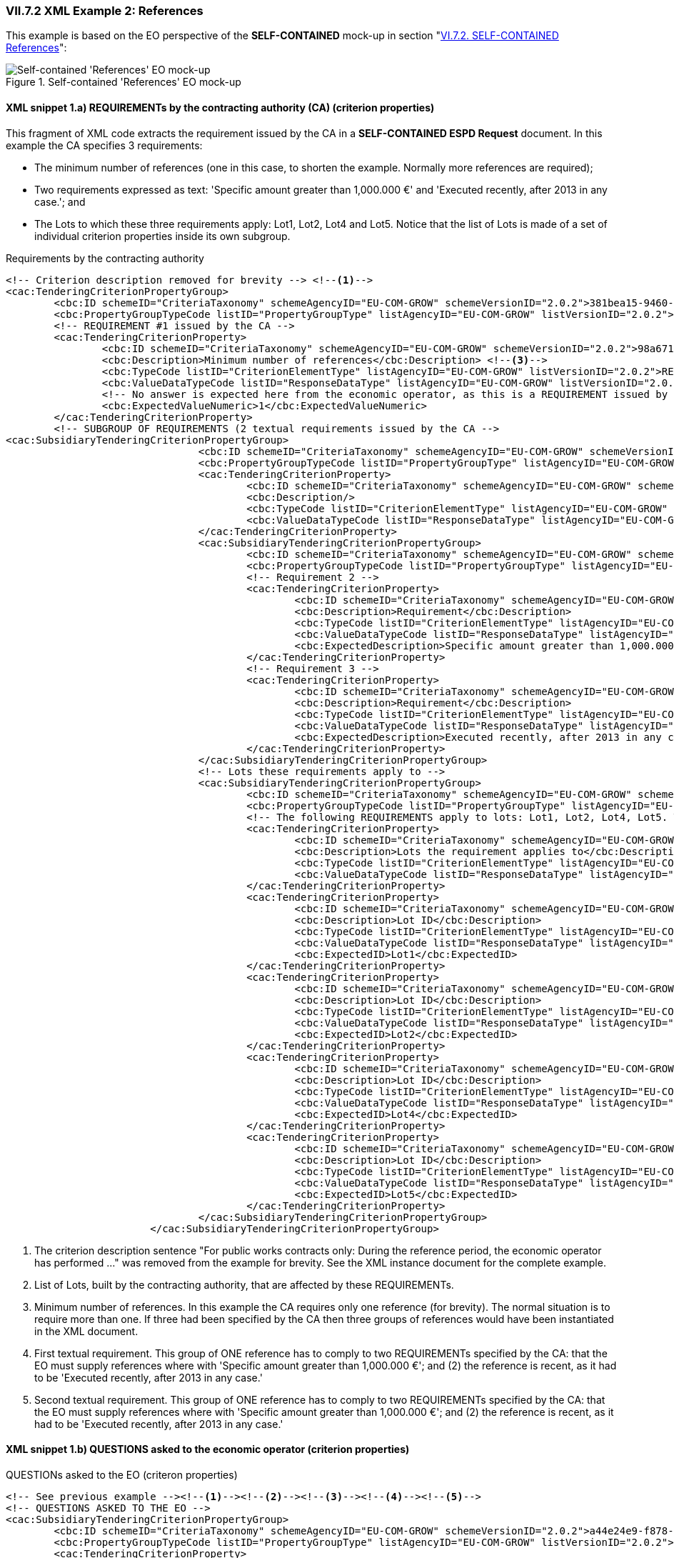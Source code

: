 
=== VII.7.2 XML Example 2: References

This example is based on the EO perspective of the *SELF-CONTAINED* mock-up in section "link:l#vi-7-2-self-contained-references[VI.7.2. SELF-CONTAINED References]":

.Self-contained 'References' EO mock-up
image::Selfcontained_References_EO_mockup.png[Self-contained 'References' EO mock-up, alt="Self-contained 'References' EO mock-up", align="center"]

==== XML snippet 1.a) REQUIREMENTs by the contracting authority (CA) (criterion properties)

This fragment of XML code extracts the requirement issued by the CA in a *SELF-CONTAINED ESPD Request* document. In this example the CA specifies 3 requirements: 

* The minimum number of references (one in this case, to shorten the example. Normally more references are required);  

* Two requirements expressed as text: 'Specific amount greater than 1,000.000 €' and 'Executed recently, after 2013 in any case.'; and 

* The Lots to which these three requirements apply: Lot1, Lot2, Lot4 and Lot5. Notice that the list of Lots is made of a set of individual criterion properties inside its own subgroup.

.Requirements by the contracting authority
[source,xml]
----
<!-- Criterion description removed for brevity --> <--1-->
<cac:TenderingCriterionPropertyGroup>
	<cbc:ID schemeID="CriteriaTaxonomy" schemeAgencyID="EU-COM-GROW" schemeVersionID="2.0.2">381bea15-9460-49f7-a6d0-15d13059de29</cbc:ID>
	<cbc:PropertyGroupTypeCode listID="PropertyGroupType" listAgencyID="EU-COM-GROW" listVersionID="2.0.2">ON*</cbc:PropertyGroupTypeCode>
	<!-- REQUIREMENT #1 issued by the CA -->
	<cac:TenderingCriterionProperty>
		<cbc:ID schemeID="CriteriaTaxonomy" schemeAgencyID="EU-COM-GROW" schemeVersionID="2.0.2">98a67182-d7b7-4fb4-ae35-ea6bd9411eac</cbc:ID>
		<cbc:Description>Minimum number of references</cbc:Description> <--3-->
		<cbc:TypeCode listID="CriterionElementType" listAgencyID="EU-COM-GROW" listVersionID="2.0.2">REQUIREMENT</cbc:TypeCode>
		<cbc:ValueDataTypeCode listID="ResponseDataType" listAgencyID="EU-COM-GROW" listVersionID="2.0.2">QUANTITY_INTEGER</cbc:ValueDataTypeCode>
		<!-- No answer is expected here from the economic operator, as this is a REQUIREMENT issued by the contracting authority. Hence the element 'cbc:ValueDataTypeCode' contains the type of value of the requirement issued by the contracting authority -->
		<cbc:ExpectedValueNumeric>1</cbc:ExpectedValueNumeric>
	</cac:TenderingCriterionProperty>
	<!-- SUBGROUP OF REQUIREMENTS (2 textual requirements issued by the CA -->
<cac:SubsidiaryTenderingCriterionPropertyGroup>
				<cbc:ID schemeID="CriteriaTaxonomy" schemeAgencyID="EU-COM-GROW" schemeVersionID="2.0.2">53c9aad8-dc80-48f8-85d9-755c2aab8e95</cbc:ID>
				<cbc:PropertyGroupTypeCode listID="PropertyGroupType" listAgencyID="EU-COM-GROW" listVersionID="2.0.2">ON*</cbc:PropertyGroupTypeCode>
				<cac:TenderingCriterionProperty>
					<cbc:ID schemeID="CriteriaTaxonomy" schemeAgencyID="EU-COM-GROW" schemeVersionID="2.0.2">4b19bd4b-78ae-476a-a2c5-6c409388a07b</cbc:ID>
					<cbc:Description/>
					<cbc:TypeCode listID="CriterionElementType" listAgencyID="EU-COM-GROW" listVersionID="2.0.2">CAPTION</cbc:TypeCode>
					<cbc:ValueDataTypeCode listID="ResponseDataType" listAgencyID="EU-COM-GROW" listVersionID="2.0.2">NONE</cbc:ValueDataTypeCode>
				</cac:TenderingCriterionProperty>
				<cac:SubsidiaryTenderingCriterionPropertyGroup>
					<cbc:ID schemeID="CriteriaTaxonomy" schemeAgencyID="EU-COM-GROW" schemeVersionID="2.0.2">d663aca5-5f3c-4980-b825-81e1bd7db381</cbc:ID>
					<cbc:PropertyGroupTypeCode listID="PropertyGroupType" listAgencyID="EU-COM-GROW" listVersionID="2.0.2">ON*</cbc:PropertyGroupTypeCode>
					<!-- Requirement 2 -->
					<cac:TenderingCriterionProperty>
						<cbc:ID schemeID="CriteriaTaxonomy" schemeAgencyID="EU-COM-GROW" schemeVersionID="2.0.2">3646852e-ebfc-463a-be95-0cf697fb138a</cbc:ID>
						<cbc:Description>Requirement</cbc:Description>
						<cbc:TypeCode listID="CriterionElementType" listAgencyID="EU-COM-GROW" listVersionID="2.0.2">REQUIREMENT</cbc:TypeCode>
						<cbc:ValueDataTypeCode listID="ResponseDataType" listAgencyID="EU-COM-GROW" listVersionID="2.0.2">DESCRIPTION</cbc:ValueDataTypeCode>
						<cbc:ExpectedDescription>Specific amount greater than 1,000.000 €</cbc:ExpectedDescription><--4-->
					</cac:TenderingCriterionProperty>
					<!-- Requirement 3 -->
					<cac:TenderingCriterionProperty>
						<cbc:ID schemeID="CriteriaTaxonomy" schemeAgencyID="EU-COM-GROW" schemeVersionID="2.0.2">610e450c-89c9-49ec-b18a-ebb6683f9b31</cbc:ID>
						<cbc:Description>Requirement</cbc:Description>
						<cbc:TypeCode listID="CriterionElementType" listAgencyID="EU-COM-GROW" listVersionID="2.0.2">REQUIREMENT</cbc:TypeCode>
						<cbc:ValueDataTypeCode listID="ResponseDataType" listAgencyID="EU-COM-GROW" listVersionID="2.0.2">DESCRIPTION</cbc:ValueDataTypeCode>
						<cbc:ExpectedDescription>Executed recently, after 2013 in any case.</cbc:ExpectedDescription><--5-->
					</cac:TenderingCriterionProperty>
				</cac:SubsidiaryTenderingCriterionPropertyGroup>
				<!-- Lots these requirements apply to -->
				<cac:SubsidiaryTenderingCriterionPropertyGroup>
					<cbc:ID schemeID="CriteriaTaxonomy" schemeAgencyID="EU-COM-GROW" schemeVersionID="2.0.2">167ab253-4fb7-4e45-81be-b049fba44b3a</cbc:ID>
					<cbc:PropertyGroupTypeCode listID="PropertyGroupType" listAgencyID="EU-COM-GROW" listVersionID="2.0.2">ON*</cbc:PropertyGroupTypeCode>
					<!-- The following REQUIREMENTS apply to lots: Lot1, Lot2, Lot4, Lot5. This information is provided by the Contracting Authority. The list of Lots to which the EO tenders to, and for which it provides references must be consistent with this list (see 'QUESTIONS' and criterion responses values provided by the EO below --><--2-->
					<cac:TenderingCriterionProperty>
						<cbc:ID schemeID="CriteriaTaxonomy" schemeAgencyID="EU-COM-GROW" schemeVersionID="2.0.2">b0c6f987-227e-426b-8023-c2f56416d3eb</cbc:ID>
						<cbc:Description>Lots the requirement applies to</cbc:Description>
						<cbc:TypeCode listID="CriterionElementType" listAgencyID="EU-COM-GROW" listVersionID="2.0.2">CAPTION</cbc:TypeCode>
						<cbc:ValueDataTypeCode listID="ResponseDataType" listAgencyID="EU-COM-GROW" listVersionID="2.0.2">NONE</cbc:ValueDataTypeCode>
					</cac:TenderingCriterionProperty>
					<cac:TenderingCriterionProperty>
						<cbc:ID schemeID="CriteriaTaxonomy" schemeAgencyID="EU-COM-GROW" schemeVersionID="2.0.2">1af3d1c6-69e6-4af0-ba96-ba1461b29e13</cbc:ID>
						<cbc:Description>Lot ID</cbc:Description>
						<cbc:TypeCode listID="CriterionElementType" listAgencyID="EU-COM-GROW" listVersionID="2.0.2">REQUIREMENT</cbc:TypeCode>
						<cbc:ValueDataTypeCode listID="ResponseDataType" listAgencyID="EU-COM-GROW" listVersionID="2.0.2">IDENTIFIER</cbc:ValueDataTypeCode>
						<cbc:ExpectedID>Lot1</cbc:ExpectedID>
					</cac:TenderingCriterionProperty>
					<cac:TenderingCriterionProperty>
						<cbc:ID schemeID="CriteriaTaxonomy" schemeAgencyID="EU-COM-GROW" schemeVersionID="2.0.2">1af3d1c6-69e6-4af0-ba96-ba1461b29e13</cbc:ID>
						<cbc:Description>Lot ID</cbc:Description>
						<cbc:TypeCode listID="CriterionElementType" listAgencyID="EU-COM-GROW" listVersionID="2.0.2">REQUIREMENT</cbc:TypeCode>
						<cbc:ValueDataTypeCode listID="ResponseDataType" listAgencyID="EU-COM-GROW" listVersionID="2.0.2">IDENTIFIER</cbc:ValueDataTypeCode>
						<cbc:ExpectedID>Lot2</cbc:ExpectedID>
					</cac:TenderingCriterionProperty>
					<cac:TenderingCriterionProperty>
						<cbc:ID schemeID="CriteriaTaxonomy" schemeAgencyID="EU-COM-GROW" schemeVersionID="2.0.2">1af3d1c6-69e6-4af0-ba96-ba1461b29e13</cbc:ID>
						<cbc:Description>Lot ID</cbc:Description>
						<cbc:TypeCode listID="CriterionElementType" listAgencyID="EU-COM-GROW" listVersionID="2.0.2">REQUIREMENT</cbc:TypeCode>
						<cbc:ValueDataTypeCode listID="ResponseDataType" listAgencyID="EU-COM-GROW" listVersionID="2.0.2">IDENTIFIER</cbc:ValueDataTypeCode>
						<cbc:ExpectedID>Lot4</cbc:ExpectedID>
					</cac:TenderingCriterionProperty>
					<cac:TenderingCriterionProperty>
						<cbc:ID schemeID="CriteriaTaxonomy" schemeAgencyID="EU-COM-GROW" schemeVersionID="2.0.2">1af3d1c6-69e6-4af0-ba96-ba1461b29e13</cbc:ID>
						<cbc:Description>Lot ID</cbc:Description>
						<cbc:TypeCode listID="CriterionElementType" listAgencyID="EU-COM-GROW" listVersionID="2.0.2">REQUIREMENT</cbc:TypeCode>
						<cbc:ValueDataTypeCode listID="ResponseDataType" listAgencyID="EU-COM-GROW" listVersionID="2.0.2">IDENTIFIER</cbc:ValueDataTypeCode>
						<cbc:ExpectedID>Lot5</cbc:ExpectedID>
					</cac:TenderingCriterionProperty>
				</cac:SubsidiaryTenderingCriterionPropertyGroup>
			</cac:SubsidiaryTenderingCriterionPropertyGroup>
----
<1> The criterion description sentence "For public works contracts only: During the reference period, the economic operator has performed ..." was removed from the example for brevity. See the XML instance document for the complete example.
<2> List of Lots, built by the contracting authority, that are affected by these REQUIREMENTs.
<3> Minimum number of references. In this example the CA requires only one reference (for brevity). The normal situation is to require more than one. If three had been specified by the CA then three groups of references would have been instantiated in the XML document.
<4> First textual requirement. This group of ONE reference has to comply to two REQUIREMENTs specified by the CA: that the EO must supply references where with 'Specific amount greater than 1,000.000 €'; and (2) the reference is recent, as it had to be 'Executed recently, after 2013 in any case.'
<5> Second textual requirement. This group of ONE reference has to comply to two REQUIREMENTs specified by the CA: that the EO must supply references where with 'Specific amount greater than 1,000.000 €'; and (2) the reference is recent, as it had to be 'Executed recently, after 2013 in any case.'


==== XML snippet 1.b) QUESTIONS asked to the economic operator (criterion properties)

.QUESTIONs asked to the EO (criteron properties)
[source,xml]
----
<!-- See previous example --><--1--><--2--><--3--><--4--><--5-->
<!-- QUESTIONS ASKED TO THE EO --> 
<cac:SubsidiaryTenderingCriterionPropertyGroup>
	<cbc:ID schemeID="CriteriaTaxonomy" schemeAgencyID="EU-COM-GROW" schemeVersionID="2.0.2">a44e24e9-f878-4651-9ead-e0b1387dae09</cbc:ID>
	<cbc:PropertyGroupTypeCode listID="PropertyGroupType" listAgencyID="EU-COM-GROW" listVersionID="2.0.2">ON*</cbc:PropertyGroupTypeCode>
	<cac:TenderingCriterionProperty>
		<cbc:ID schemeID="CriteriaTaxonomy" schemeAgencyID="EU-COM-GROW" schemeVersionID="2.0.2">8acfa508-b0db-4960-bf4a-69d98f068387</cbc:ID>
		<cbc:Description>Please provide the data below requested for this group of references associated to one or more lots</cbc:Description>
		<cbc:TypeCode listID="CriterionElementType" listAgencyID="EU-COM-GROW" listVersionID="2.0.2">CAPTION</cbc:TypeCode>
		<cbc:ValueDataTypeCode listID="ResponseDataType" listAgencyID="EU-COM-GROW" listVersionID="2.0.2">NONE</cbc:ValueDataTypeCode>
	</cac:TenderingCriterionProperty>
	<!-- Lots the EO tenders to for which these references apply to -->
	<cac:SubsidiaryTenderingCriterionPropertyGroup>
		<cbc:ID schemeID="CriteriaTaxonomy" schemeAgencyID="EU-COM-GROW" schemeVersionID="2.0.2">b9ac8ecf-5902-408e-a9a6-604568b35e1e</cbc:ID>
		<cbc:PropertyGroupTypeCode listID="PropertyGroupType" listAgencyID="EU-COM-GROW" listVersionID="2.0.2">ON*</cbc:PropertyGroupTypeCode>
		<cac:TenderingCriterionProperty>
			<cbc:ID schemeID="CriteriaTaxonomy" schemeAgencyID="EU-COM-GROW" schemeVersionID="2.0.2">aabbbe3f-7c9b-4f9c-a7aa-b21dee270e2a</cbc:ID>
			<cbc:Description>Lots these references apply to</cbc:Description>
			<cbc:TypeCode listID="CriterionElementType" listAgencyID="EU-COM-GROW" listVersionID="2.0.2">CAPTION</cbc:TypeCode>
			<cbc:ValueDataTypeCode listID="ResponseDataType" listAgencyID="EU-COM-GROW" listVersionID="2.0.2">NONE</cbc:ValueDataTypeCode>
		</cac:TenderingCriterionProperty>
		<!-- Criterion property to which the lists of Lots the EO tenders to will be associated to-->
		<cac:TenderingCriterionProperty><--6-->
			<cbc:ID schemeID="CriteriaTaxonomy" schemeAgencyID="EU-COM-GROW" schemeVersionID="2.0.2">736f6d0e-9319-45a5-86ae-bc14337a0ef6</cbc:ID>
			<cbc:Description>LotIDs</cbc:Description>
			<cbc:TypeCode listID="CriterionElementType" listAgencyID="EU-COM-GROW" listVersionID="2.0.2">QUESTION</cbc:TypeCode>
			<cbc:ValueDataTypeCode listID="ResponseDataType" listAgencyID="EU-COM-GROW" listVersionID="2.0.2">IDENTIFIER</cbc:ValueDataTypeCode>
		</cac:TenderingCriterionProperty>
	</cac:SubsidiaryTenderingCriterionPropertyGroup>
	<!-- Subgroup of References. In this example there is only one reference required by the CA -->
	<cac:SubsidiaryTenderingCriterionPropertyGroup>
		<cbc:ID schemeID="CriteriaTaxonomy" schemeAgencyID="EU-COM-GROW" schemeVersionID="2.0.2">c8ec5c30-2c17-4936-abbb-392523d873e5</cbc:ID>
		<cbc:PropertyGroupTypeCode listID="PropertyGroupType" listAgencyID="EU-COM-GROW" listVersionID="2.0.2">ON*</cbc:PropertyGroupTypeCode>
		<cac:TenderingCriterionProperty><--7-->
			<cbc:ID schemeID="CriteriaTaxonomy" schemeAgencyID="EU-COM-GROW" schemeVersionID="2.0.2">d470a8cd-4cf9-4b10-a7bc-642092f8ab47</cbc:ID>
			<cbc:Description>Reference description</cbc:Description>
			<cbc:TypeCode listID="CriterionElementType" listAgencyID="EU-COM-GROW" listVersionID="2.0.2">QUESTION</cbc:TypeCode>
			<cbc:ValueDataTypeCode listID="ResponseDataType" listAgencyID="EU-COM-GROW" listVersionID="2.0.2">DESCRIPTION</cbc:ValueDataTypeCode>
		</cac:TenderingCriterionProperty>
		<cac:TenderingCriterionProperty><--8-->
			<cbc:ID schemeID="CriteriaTaxonomy" schemeAgencyID="EU-COM-GROW" schemeVersionID="2.0.2">ed54ecc3-eb5c-409b-ab22-975cadb83e4c</cbc:ID>
			<cbc:Description>Total amount</cbc:Description>
			<cbc:TypeCode listID="CriterionElementType" listAgencyID="EU-COM-GROW" listVersionID="2.0.2">QUESTION</cbc:TypeCode>
			<cbc:ValueDataTypeCode listID="ResponseDataType" listAgencyID="EU-COM-GROW" listVersionID="2.0.2">AMOUNT</cbc:ValueDataTypeCode>
		</cac:TenderingCriterionProperty>
		<cac:TenderingCriterionProperty><--9-->
			<cbc:ID schemeID="CriteriaTaxonomy" schemeAgencyID="EU-COM-GROW" schemeVersionID="2.0.2">78fc0800-4966-47e4-aa85-67c4e431a382</cbc:ID>
			<cbc:Description>Activity of the economic operator</cbc:Description>
			<cbc:TypeCode listID="CriterionElementType" listAgencyID="EU-COM-GROW" listVersionID="2.0.2">QUESTION</cbc:TypeCode>
			<cbc:ValueDataTypeCode listID="ResponseDataType" listAgencyID="EU-COM-GROW" listVersionID="2.0.2">DESCRIPTION</cbc:ValueDataTypeCode>
		</cac:TenderingCriterionProperty>
		<cac:TenderingCriterionProperty><--10-->
			<cbc:ID schemeID="CriteriaTaxonomy" schemeAgencyID="EU-COM-GROW" schemeVersionID="2.0.2">cc6366c2-2f15-4414-8f1e-686a68be2a4d</cbc:ID>
			<cbc:Description>Specific amount</cbc:Description>
			<cbc:TypeCode listID="CriterionElementType" listAgencyID="EU-COM-GROW" listVersionID="2.0.2">QUESTION</cbc:TypeCode>
			<cbc:ValueDataTypeCode listID="ResponseDataType" listAgencyID="EU-COM-GROW" listVersionID="2.0.2">AMOUNT</cbc:ValueDataTypeCode>
		</cac:TenderingCriterionProperty>
		<cac:TenderingCriterionProperty><--11-->
			<cbc:ID schemeID="CriteriaTaxonomy" schemeAgencyID="EU-COM-GROW" schemeVersionID="2.0.2">229e775e-267b-4d97-a2fe-3c155f3612b4</cbc:ID>
			<cbc:Description>Period (Start and End dates)</cbc:Description>
			<cbc:TypeCode listID="CriterionElementType" listAgencyID="EU-COM-GROW" listVersionID="2.0.2">QUESTION</cbc:TypeCode>
			<cbc:ValueDataTypeCode listID="ResponseDataType" listAgencyID="EU-COM-GROW" listVersionID="2.0.2">PERIOD</cbc:ValueDataTypeCode>
		</cac:TenderingCriterionProperty>
		<cac:TenderingCriterionProperty><--12-->
			<cbc:ID schemeID="CriteriaTaxonomy" schemeAgencyID="EU-COM-GROW" schemeVersionID="2.0.2">4e56602a-0281-47ee-a4f3-3c99f077e603</cbc:ID>
			<cbc:Description>Confidential</cbc:Description>
			<cbc:TypeCode listID="CriterionElementType" listAgencyID="EU-COM-GROW" listVersionID="2.0.2">QUESTION</cbc:TypeCode>
			<cbc:ValueDataTypeCode listID="ResponseDataType" listAgencyID="EU-COM-GROW" listVersionID="2.0.2">INDICATOR</cbc:ValueDataTypeCode>
		</cac:TenderingCriterionProperty>
		<!-- Sub-subgroup of recipients -->
		<cac:SubsidiaryTenderingCriterionPropertyGroup>
			<cbc:ID schemeID="CriteriaTaxonomy" schemeAgencyID="EU-COM-GROW" schemeVersionID="2.0.2">6afa7569-e4c4-4538-be89-84a82b2a301b</cbc:ID>
			<cbc:PropertyGroupTypeCode listID="PropertyGroupType" listAgencyID="EU-COM-GROW" listVersionID="2.0.2">ON*</cbc:PropertyGroupTypeCode>
			<cac:TenderingCriterionProperty><--13-->
				<cbc:ID schemeID="CriteriaTaxonomy" schemeAgencyID="EU-COM-GROW" schemeVersionID="2.0.2">8d22cea4-ae81-44d2-9ee5-c60958ed109e</cbc:ID>
				<cbc:Description>Recipient name</cbc:Description>
				<cbc:TypeCode listID="CriterionElementType" listAgencyID="EU-COM-GROW" listVersionID="2.0.2">QUESTION</cbc:TypeCode>
				<cbc:ValueDataTypeCode listID="ResponseDataType" listAgencyID="EU-COM-GROW" listVersionID="2.0.2">DESCRIPTION</cbc:ValueDataTypeCode>
			</cac:TenderingCriterionProperty>
			<cac:TenderingCriterionProperty><--14-->
				<cbc:ID schemeID="CriteriaTaxonomy" schemeAgencyID="EU-COM-GROW" schemeVersionID="2.0.2">f4bb5b0f-b894-461d-a96b-50dead10e935</cbc:ID>
				<cbc:Description>Contact person name</cbc:Description>
				<cbc:TypeCode listID="CriterionElementType" listAgencyID="EU-COM-GROW" listVersionID="2.0.2">QUESTION</cbc:TypeCode>
				<cbc:ValueDataTypeCode listID="ResponseDataType" listAgencyID="EU-COM-GROW" listVersionID="2.0.2">DESCRIPTION</cbc:ValueDataTypeCode>
			</cac:TenderingCriterionProperty>
			<cac:TenderingCriterionProperty><--15-->
				<cbc:ID schemeID="CriteriaTaxonomy" schemeAgencyID="EU-COM-GROW" schemeVersionID="2.0.2">9786fd9e-5c84-41e3-9322-e16643763319</cbc:ID>
				<cbc:Description>Contact email</cbc:Description>
				<cbc:TypeCode listID="CriterionElementType" listAgencyID="EU-COM-GROW" listVersionID="2.0.2">QUESTION</cbc:TypeCode>
				<cbc:ValueDataTypeCode listID="ResponseDataType" listAgencyID="EU-COM-GROW" listVersionID="2.0.2">DESCRIPTION</cbc:ValueDataTypeCode>
			</cac:TenderingCriterionProperty>
		</cac:SubsidiaryTenderingCriterionPropertyGroup>
		<cac:SubsidiaryTenderingCriterionPropertyGroup>
			<cbc:ID schemeID="CriteriaTaxonomy" schemeAgencyID="EU-COM-GROW" schemeVersionID="2.0.2">9026e403-3eb6-4705-a9e9-e21a1efc867d</cbc:ID>
			<cbc:PropertyGroupTypeCode listID="PropertyGroupType" listAgencyID="EU-COM-GROW" listVersionID="2.0.2">ON*</cbc:PropertyGroupTypeCode>
			<cac:TenderingCriterionProperty>
				<cbc:ID schemeID="CriteriaTaxonomy" schemeAgencyID="EU-COM-GROW" schemeVersionID="2.0.2">56c3d4b1-3e79-4b31-8ccc-dcc959c462ad</cbc:ID>
				<cbc:Description>Is this information available online?</cbc:Description>
				<cbc:TypeCode listID="CriterionElementType" listAgencyID="EU-COM-GROW" listVersionID="2.0.2">QUESTION</cbc:TypeCode>
				<cbc:ValueDataTypeCode listID="ResponseDataType" listAgencyID="EU-COM-GROW" listVersionID="2.0.2">INDICATOR</cbc:ValueDataTypeCode>
			</cac:TenderingCriterionProperty>
			<!-- Evidence linked to the reference -->
			<cac:SubsidiaryTenderingCriterionPropertyGroup>
				<cbc:ID schemeID="CriteriaTaxonomy" schemeAgencyID="EU-COM-GROW" schemeVersionID="2.0.2">0a166f0a-0c5f-42b0-81e9-0fc9fa598a48</cbc:ID>
				<cbc:PropertyGroupTypeCode listID="PropertyGroupType" listAgencyID="EU-COM-GROW" listVersionID="2.0.2">ONTRUE</cbc:PropertyGroupTypeCode>
				<cac:TenderingCriterionProperty>
					<cbc:ID schemeID="CriteriaTaxonomy" schemeAgencyID="EU-COM-GROW" schemeVersionID="2.0.2">e6393edd-db19-4b6d-8d1c-8c87d45b28af</cbc:ID>
					<cbc:Description>Evidence Supplied</cbc:Description><--16-->
					<cbc:TypeCode listID="CriterionElementType" listAgencyID="EU-COM-GROW" listVersionID="2.0.2">QUESTION</cbc:TypeCode>
					<cbc:ValueDataTypeCode listID="ResponseDataType" listAgencyID="EU-COM-GROW" listVersionID="2.0.2">EVIDENCE_IDENTIFIER</cbc:ValueDataTypeCode>
				</cac:TenderingCriterionProperty>
			</cac:SubsidiaryTenderingCriterionPropertyGroup>
		</cac:SubsidiaryTenderingCriterionPropertyGroup>
	</cac:SubsidiaryTenderingCriterionPropertyGroup>
</cac:SubsidiaryTenderingCriterionPropertyGroup>
----
<1> See previous XML example.
<2> See previous XML example.
<3> See previous XML example.
<4> See previous XML example.
<5> See previous XML example.
<6> This criterion property (QUESTION) is used to build up the list of Lot Identifiers. In the answer all the response values of the Lot Identifiers will be linked to the UUID of this property using the element cac:Validated(Numbers <1> to <5> were assigned to the Criteron description and the CA REQUIREMENTs in the mock-up); see XML example above.
<7> 'Reference description'. Expected data type and response value: 'DESCRIPTION' -> `cbc:Description`. See how the answer, in the XML snippet below, is linked to the UUID of this criterion property.
<8> 'Total amount' to refer to the amount of the contract. Expected data type and response value: AMOUNT -> `cbc:ResponseAmount`. See section "link:#differences-between-regulated-and-self-contained-15[VI.7 References on similar works, deliveries or services]" for the difference between total and specific amounts in a reference.
<9> 'Activity of the economic operator'. Expected data type and response value: 'DESCRIPTION' -> `cbc:Description`.
<10> 'Specific amount' to refer to the amount of the reference. Expected data type and response value: AMOUNT -> `cbc:ResponseAmount`. See section "link:#differences-between-regulated-and-self-contained-15[VI.7 References on similar works, deliveries or services]" for the difference between total and specific amounts in a reference.
<11> Period of execution, delivery or performance of the work, supply or service object of this reference. Expected data type and response value: 'PERIOD' -> `cac:Period`.
<12> 'Confidential', specifies whether this reference must be treated as confidential or not. Expected data type and response value: 'INDICATOR' -> `cbc:ResponseIndicator`. If the answer is true all evidences linked to this criterion property must be treated as confidential, even if the evidence was not considered confidential for other criterion properties.
<13> 'Recipient name', name of the buyer of the contract, e.g. a contracting authority. Expected data type and response value: 'DESCRIPTION' -> `cbc:Description`. 
<14> 'Contact person name' at the buyer's organisation, e.g. a contracting authority's contact point. Expected data type and response value: 'DESCRIPTION' -> `cbc:Description`.
<15> 'Contact email' of the buyer's organisation, e.g. a contracting authority's contact point email address. Expected data type and response value: 'DESCRIPTION' -> `cbc:Description`.
<16> 'Evidence(s) Supplied'. Link to one or more  evidences available online to support the authenticity of the reference (and of the declaration). See the answer in the XML snippet below: in this concrete example the economic operator will state that there is no evidence is available online to support this reference (value *false').


==== XML snippet 1.c) Responses supplied by the economic operator (criterion responses, and response values)

The figure below shows how the set of response to the criterion "For works contracts: performance of works of the specified type" look like when collapsed (no details shown). 

.Set of responses to the criterion "For works contracts: performance of works of the specified type" (collapsed view)
image::Answers_Reference_Collapsed.png[Responses to 'References' (collapsed), alt="Responses to 'References' (collapsed)", align="center"]

The circled numbers map the ones in the mock-up (at the beginning of this section) and the notes in the XML examples above (<6> to <16> -> QUESTIONS, as REQUIREMENTS do not expect and answer by the EO, they are informative/prescriptive).

.Responses to one criterion of type 'References'
[source,xml]
----
<!-- See previous example --><--1--><--2--><--3--><--4--><--5--> 
<!-- Answer to Criterion:For works contracts: performance of works of the specified type -->

<!-- Property:LotID (PropertyID:736f6d0e-9319-45a5-86ae-bc14337a0ef6) --><--6-->
	<cac:TenderingCriterionResponse>
		<cbc:ID schemeID="ISO/IEC 9834-8:2008 - 4UUID" schemeAgencyID="EU-COM-GROW" schemeVersionID="2.0.2">915a33c0-2197-4e60-8374-17b14417dd44</cbc:ID>
		<cbc:ValidatedCriterionPropertyID schemeID="CriteriaTaxonomy" schemeAgencyID="EU-COM-GROW" schemeVersionID="2.0.2">736f6d0e-9319-45a5-86ae-bc14337a0ef6</cbc:ValidatedCriterionPropertyID><--6-->
		<cbc:ConfidentialityLevelCode listID="ConfidentialityLevel" listAgencyID="EU-COM-GROW" listVersionID="2.0.2"/>
		<!-- Notice that the two following cac:ResponseValues elements point at the same QUESTION (cac:TenderingCriterionProperty) UUID.-->
		<cac:ResponseValue>
			<cbc:ID schemeID="ISO/IEC 9834-8:2008 - 4UUID" schemeAgencyID="EU-COM-GROW" schemeVersionID="2.0.2">466faede-7831-46a6-8a32-6437fa65782a</cbc:ID>
			<cbc:ResponseID>LOT1</cbc:ResponseID><--6-->
		</cac:ResponseValue>
				<cac:ResponseValue>
			<cbc:ID schemeID="ISO/IEC 9834-8:2008 - 4UUID" schemeAgencyID="EU-COM-GROW" schemeVersionID="2.0.2">466faede-7831-46a6-8a32-6437fa65782a</cbc:ID>
			<cbc:ResponseID>LOT2</cbc:ResponseID><--6-->
		</cac:ResponseValue>
	</cac:TenderingCriterionResponse>
<!-- Property:Reference description (PropertyID:d470a8cd-4cf9-4b10-a7bc-642092f8ab47) --><--7-->
<cac:TenderingCriterionResponse>
	<cbc:ID schemeID="ISO/IEC 9834-8:2008 - 4UUID" schemeAgencyID="EU-COM-GROW" schemeVersionID="2.0.2">424d4573-083c-4b5e-9d67-0b8df85f951b</cbc:ID>
	<cbc:ValidatedCriterionPropertyID schemeID="CriteriaTaxonomy" schemeAgencyID="EU-COM-GROW" schemeVersionID="2.0.2">d470a8cd-4cf9-4b10-a7bc-642092f8ab47</cbc:ValidatedCriterionPropertyID>
	<cbc:ConfidentialityLevelCode listID="ConfidentialityLevel" listAgencyID="EU-COM-GROW" listVersionID="2.0.2"/>
	<cac:ResponseValue>
		<cbc:ID schemeID="ISO/IEC 9834-8:2008 - 4UUID" schemeAgencyID="EU-COM-GROW" schemeVersionID="2.0.2">bbb8ac45-e914-4cbe-8d79-105244dede36</cbc:ID>
		<cbc:Description>Implementation of the Interoperability Platform of Electronic State Services of the State which facilitates the exchange of information between different public institutions of the Government. This platform is aimed at allowing - in this first phase - the exchange of information between 5 public institutions, seeking the automation of 37 steps through 30 information services</cbc:Description><--7-->
	</cac:ResponseValue>
</cac:TenderingCriterionResponse>
<!-- Property:Total amount (PropertyID:ed54ecc3-eb5c-409b-ab22-975cadb83e4c) --><--8-->
<cac:TenderingCriterionResponse>
	<cbc:ID schemeID="ISO/IEC 9834-8:2008 - 4UUID" schemeAgencyID="EU-COM-GROW" schemeVersionID="2.0.2">04969adf-7c55-46e6-b4b7-0444a47a08a9</cbc:ID>
	<cbc:ValidatedCriterionPropertyID schemeID="CriteriaTaxonomy" schemeAgencyID="EU-COM-GROW" schemeVersionID="2.0.2">ed54ecc3-eb5c-409b-ab22-975cadb83e4c</cbc:ValidatedCriterionPropertyID>
	<cbc:ConfidentialityLevelCode listID="ConfidentialityLevel" listAgencyID="EU-COM-GROW" listVersionID="2.0.2"/>
	<cac:ResponseValue>
		<cbc:ID schemeID="ISO/IEC 9834-8:2008 - 4UUID" schemeAgencyID="EU-COM-GROW" schemeVersionID="2.0.2">23562cf9-34a7-4ce5-aebe-17e65981c6b7</cbc:ID>
		<cbc:ResponseAmount currencyID="EUR">2479914</cbc:ResponseAmount><--8-->
	</cac:ResponseValue>
</cac:TenderingCriterionResponse>
<!-- Property:Activity of the economic operator (PropertyID:78fc0800-4966-47e4-aa85-67c4e431a382) --><--9-->
<cac:TenderingCriterionResponse>
	<cbc:ID schemeID="ISO/IEC 9834-8:2008 - 4UUID" schemeAgencyID="EU-COM-GROW" schemeVersionID="2.0.2">c6c5f34f-5f83-4123-93fb-a2d103568733</cbc:ID>
	<cbc:ValidatedCriterionPropertyID schemeID="CriteriaTaxonomy" schemeAgencyID="EU-COM-GROW" schemeVersionID="2.0.2">78fc0800-4966-47e4-aa85-67c4e431a382</cbc:ValidatedCriterionPropertyID>
	<cbc:ConfidentialityLevelCode listID="ConfidentialityLevel" listAgencyID="EU-COM-GROW" listVersionID="2.0.2"/>
	<cac:ResponseValue>
		<cbc:ID schemeID="ISO/IEC 9834-8:2008 - 4UUID" schemeAgencyID="EU-COM-GROW" schemeVersionID="2.0.2">38edda06-68d4-4846-a644-a7801749d865</cbc:ID>
		<cbc:Description>The project involved the design, development and implementation of the Interoperability Platform for Electronic Services of the State. This project integrated all Government Institutions, making a much more efficient and centralized information process possible.</cbc:Description><--9-->
	</cac:ResponseValue>
</cac:TenderingCriterionResponse>
<!-- Property:Specific amount (PropertyID:cc6366c2-2f15-4414-8f1e-686a68be2a4d) --><--10-->
<cac:TenderingCriterionResponse>
	<cbc:ID schemeID="ISO/IEC 9834-8:2008 - 4UUID" schemeAgencyID="EU-COM-GROW" schemeVersionID="2.0.2">313b5826-9af1-403f-8b84-d0da831e98f6</cbc:ID>
	<cbc:ValidatedCriterionPropertyID schemeID="CriteriaTaxonomy" schemeAgencyID="EU-COM-GROW" schemeVersionID="2.0.2">cc6366c2-2f15-4414-8f1e-686a68be2a4d</cbc:ValidatedCriterionPropertyID><--10-->
	<cbc:ConfidentialityLevelCode listID="ConfidentialityLevel" listAgencyID="EU-COM-GROW" listVersionID="2.0.2"/>
	<cac:ResponseValue>
		<cbc:ID schemeID="ISO/IEC 9834-8:2008 - 4UUID" schemeAgencyID="EU-COM-GROW" schemeVersionID="2.0.2">fa1d042c-db7f-49b9-948f-8a704c55589b</cbc:ID>
		<cbc:ResponseAmount currencyID="EUR">1123017</cbc:ResponseAmount><--10-->
	</cac:ResponseValue>
</cac:TenderingCriterionResponse>
<!-- Property:Period (Start and End dates) (PropertyID:229e775e-267b-4d97-a2fe-3c155f3612b4) --><--11-->
<cac:TenderingCriterionResponse>
	<cbc:ID schemeID="ISO/IEC 9834-8:2008 - 4UUID" schemeAgencyID="EU-COM-GROW" schemeVersionID="2.0.2">9e202bf2-841d-45f9-af81-e4da5aa378da</cbc:ID>
	<cbc:ValidatedCriterionPropertyID schemeID="CriteriaTaxonomy" schemeAgencyID="EU-COM-GROW" schemeVersionID="2.0.2">229e775e-267b-4d97-a2fe-3c155f3612b4</cbc:ValidatedCriterionPropertyID><--11-->
	<cbc:ConfidentialityLevelCode listID="ConfidentialityLevel" listAgencyID="EU-COM-GROW" listVersionID="2.0.2"/>
	<cac:ApplicablePeriod><--11-->
		<cbc:StartDate>2017-01-01</cbc:StartDate>
		<cbc:EndDate>2017-12-12</cbc:EndDate>
	</cac:ApplicablePeriod>
</cac:TenderingCriterionResponse>
<!-- Property:Confidential (PropertyID:4e56602a-0281-47ee-a4f3-3c99f077e603) --><--12-->
<cac:TenderingCriterionResponse>
	<cbc:ID schemeID="ISO/IEC 9834-8:2008 - 4UUID" schemeAgencyID="EU-COM-GROW" schemeVersionID="2.0.2">d6eab76d-5a21-4331-87dd-e7c45bfc5982</cbc:ID>
	<cbc:ValidatedCriterionPropertyID schemeID="CriteriaTaxonomy" schemeAgencyID="EU-COM-GROW" schemeVersionID="2.0.2">4e56602a-0281-47ee-a4f3-3c99f077e603</cbc:ValidatedCriterionPropertyID><--12-->
	<cbc:ConfidentialityLevelCode listID="ConfidentialityLevel" listAgencyID="EU-COM-GROW" listVersionID="2.0.2"/>
	<cac:ResponseValue>
		<cbc:ID schemeID="ISO/IEC 9834-8:2008 - 4UUID" schemeAgencyID="EU-COM-GROW" schemeVersionID="2.0.2">a4fbfb27-95e0-4fc8-8c89-9a00ed38aef6</cbc:ID>
		<cbc:ResponseIndicator>false</cbc:ResponseIndicator><--12-->
	</cac:ResponseValue>
</cac:TenderingCriterionResponse>
<!-- Property:Recipient name (PropertyID:8d22cea4-ae81-44d2-9ee5-c60958ed109e) --><--13-->
<cac:TenderingCriterionResponse>
	<cbc:ID schemeID="ISO/IEC 9834-8:2008 - 4UUID" schemeAgencyID="EU-COM-GROW" schemeVersionID="2.0.2">a4a6ee1e-edd7-4a47-abf1-a7ef3799bae4</cbc:ID>
	<cbc:ValidatedCriterionPropertyID schemeID="CriteriaTaxonomy" schemeAgencyID="EU-COM-GROW" schemeVersionID="2.0.2">8d22cea4-ae81-44d2-9ee5-c60958ed109e</cbc:ValidatedCriterionPropertyID><--13-->
	<cbc:ConfidentialityLevelCode listID="ConfidentialityLevel" listAgencyID="EU-COM-GROW" listVersionID="2.0.2"/>
	<cac:ResponseValue>
		<cbc:ID schemeID="ISO/IEC 9834-8:2008 - 4UUID" schemeAgencyID="EU-COM-GROW" schemeVersionID="2.0.2">b180f801-8447-4367-9988-1c64867094d3</cbc:ID>
		<cbc:Description>Economics Department, Government of Spain</cbc:Description><--13-->
	</cac:ResponseValue>
</cac:TenderingCriterionResponse>
<!-- Property:Contact person name (PropertyID:f4bb5b0f-b894-461d-a96b-50dead10e935) --><--14-->
<cac:TenderingCriterionResponse>
	<cbc:ID schemeID="ISO/IEC 9834-8:2008 - 4UUID" schemeAgencyID="EU-COM-GROW" schemeVersionID="2.0.2">c92fbaee-7fcd-4e9e-9bc7-4065e2bba7f2</cbc:ID>
	<cbc:ValidatedCriterionPropertyID schemeID="CriteriaTaxonomy" schemeAgencyID="EU-COM-GROW" schemeVersionID="2.0.2">f4bb5b0f-b894-461d-a96b-50dead10e935</cbc:ValidatedCriterionPropertyID><--14-->
	<cbc:ConfidentialityLevelCode listID="ConfidentialityLevel" listAgencyID="EU-COM-GROW" listVersionID="2.0.2"/>
	<cac:ResponseValue>
		<cbc:ID schemeID="ISO/IEC 9834-8:2008 - 4UUID" schemeAgencyID="EU-COM-GROW" schemeVersionID="2.0.2">7d10d6b9-5c9b-4ae7-aac1-a8eee56f6d17</cbc:ID>
		<cbc:Description>Juan Rodriguez</cbc:Description><--14-->
	</cac:ResponseValue>
</cac:TenderingCriterionResponse>
<!-- Property:Contact email (PropertyID:9786fd9e-5c84-41e3-9322-e16643763319) --><--15-->
<cac:TenderingCriterionResponse>
	<cbc:ID schemeID="ISO/IEC 9834-8:2008 - 4UUID" schemeAgencyID="EU-COM-GROW" schemeVersionID="2.0.2">b6df90d8-42d9-4add-a67c-f2e3e3ce5c6f</cbc:ID>
	<cbc:ValidatedCriterionPropertyID schemeID="CriteriaTaxonomy" schemeAgencyID="EU-COM-GROW" schemeVersionID="2.0.2">9786fd9e-5c84-41e3-9322-e16643763319</cbc:ValidatedCriterionPropertyID><--15-->
	<cbc:ConfidentialityLevelCode listID="ConfidentialityLevel" listAgencyID="EU-COM-GROW" listVersionID="2.0.2"/>
	<cac:ResponseValue>
		<cbc:ID schemeID="ISO/IEC 9834-8:2008 - 4UUID" schemeAgencyID="EU-COM-GROW" schemeVersionID="2.0.2">15757e6e-fbf7-455f-8eee-b4b07e4b39fe</cbc:ID>
		<cbc:Description>Juan.rodriguez@mail.com</cbc:Description><--15-->
	</cac:ResponseValue>
</cac:TenderingCriterionResponse>
<!-- Property:Is this information available online? (PropertyID:56c3d4b1-3e79-4b31-8ccc-dcc959c462ad) --><--16-->
<cac:TenderingCriterionResponse>
	<cbc:ID schemeID="ISO/IEC 9834-8:2008 - 4UUID" schemeAgencyID="EU-COM-GROW" schemeVersionID="2.0.2">5d106ff3-bbf0-4715-a8b5-82fe2cb42076</cbc:ID>
	<cbc:ValidatedCriterionPropertyID schemeID="CriteriaTaxonomy" schemeAgencyID="EU-COM-GROW" schemeVersionID="2.0.2">56c3d4b1-3e79-4b31-8ccc-dcc959c462ad</cbc:ValidatedCriterionPropertyID><--16-->
	<cbc:ConfidentialityLevelCode listID="ConfidentialityLevel" listAgencyID="EU-COM-GROW" listVersionID="2.0.2"/>
	<cac:ResponseValue>
		<cbc:ID schemeID="ISO/IEC 9834-8:2008 - 4UUID" schemeAgencyID="EU-COM-GROW" schemeVersionID="2.0.2">d024b5ab-f002-47e6-9ccc-eab81744af9c</cbc:ID>
		<cbc:ResponseIndicator>false</cbc:ResponseIndicator><--16-->
	</cac:ResponseValue>
</cac:TenderingCriterionResponse>
----
<1> See previous XML example.
<2> See previous XML example.
<3> See previous XML example.
<4> See previous XML example.
<5> See previous XML example.
<6> List of Lots the EO tenders to that are related to this reference. Compare the UUID (736f6d0e-9319-45a5-86ae-bc14337a0ef6) used to link the criterion property and the response through the element `cbc:ValidatedCriterionPropertyID`.
<7> 'Reference description'. The value data type, `cbc:Description` matches the one expected, specified by the CA in the ESPD Request. 
<8> 'Total amount'. The value data type, `cbc:ResponseAmount` matches the one expected, specified by the CA in the ESPD Request.
<9> 'Activity of the economic operator'. Expected data type and response value: 'DESCRIPTION' -> `cbc:Description`.
<10> 'Specific amount' to refer to the amount of the reference. Expected data type and response value: AMOUNT -> `cbc:ResponseAmount`. See section "link:#differences-between-regulated-and-self-contained-15[VI.7 References on similar works, deliveries or services]" for the difference between total and specific amounts in a reference.
<11> Period of execution, delivery or performance of the work, supply or service object of this reference. Expected data type and response value: 'PERIOD' -> `cac:Period`.
<12> 'Confidential', specifies whether this reference must be treated as confidential or not. Expected data type and response value: 'INDICATOR' -> `cbc:ResponseIndicator`. If the answer is true all evidences linked to this criterion property must be treated as confidential, even if the evidence was not considered confidential for other criterion properties.
<13> 'Recipient name', name of the buyer of the contract, e.g. a contracting authority. Expected data type and response value: 'DESCRIPTION' -> `cbc:Description`. 
<14> 'Contact person name' at the buyer's organisation, e.g. a contracting authority's contact point. Expected data type and response value: 'DESCRIPTION' -> `cbc:Description`.
<15> 'Contact email' of the buyer's organisation, e.g. a contracting authority's contact point email address. Expected data type and response value: 'DESCRIPTION' -> `cbc:Description`.
<16> 'Evidence(s) Supplied'. Link to one or more  evidences available online to support the authenticity of the reference (and of the declaration). In this concrete example the economic operator states that it no evidence is available online to support this reference.